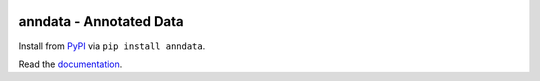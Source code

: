 |PyPI| |Docs| |Build Status| |Coverage|

.. |PyPI| image:: https://img.shields.io/pypi/v/anndata.svg
   :target: https://pypi.org/project/anndata
.. |Docs| image:: https://readthedocs.org/projects/anndata/badge/?version=latest
   :target: https://anndata.readthedocs.io
.. |Build Status| image:: https://travis-ci.org/theislab/anndata.svg?branch=master
   :target: https://travis-ci.org/theislab/anndata
.. |Coverage| image:: https://codecov.io/gh/theislab/anndata/branch/master/graph/badge.svg
   :target: https://codecov.io/gh/theislab/anndata

anndata - Annotated Data
========================

Install from `PyPI <https://pypi.python.org/pypi/anndata/>`__ via ``pip install anndata``.

Read the `documentation <https://anndata.readthedocs.io>`_.

.. would be nice to have http://falexwolf.de/img/scanpy/anndata.svg also on GitHub, but it's much too wide there;
.. GitHub doesn't plan to resolve scaling images: https://github.com/github/markup/issues/295

